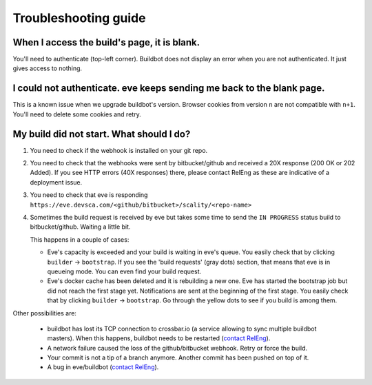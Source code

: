 Troubleshooting guide
=====================

When I access the build's page, it is blank.
--------------------------------------------

You'll need to authenticate (top-left corner). Buildbot does not display an
error when you are not authenticated. It just gives access to nothing.


I could not authenticate. eve keeps sending me back to the blank page.
----------------------------------------------------------------------

This is a known issue when we upgrade buildbot's version. Browser cookies from
version ``n`` are not compatible with ``n+1``. You'll need to delete some
cookies and retry.


My build did not start. What should I do?
-----------------------------------------

1. You need to check if the webhook is installed on your git repo.

2. You need to check that the webhooks were sent by bitbucket/github and
   received a 20X response (200 OK or 202 Added). If you see HTTP errors (40X
   responses) there, please contact RelEng as these are indicative of
   a deployment issue.

3. You need to check that eve is responding
   ``https://eve.devsca.com/<github/bitbucket>/scality/<repo-name>``

4. Sometimes the build request is received by eve but takes some time to send
   the ``IN PROGRESS`` status build to bitbucket/github. Waiting a little bit.

   This happens in a couple of cases:

   * Eve's capacity is exceeded and your build is waiting in eve's queue. You
     easily check that by clicking ``builder`` -> ``bootstrap``. If you see the
     'build requests' (gray dots) section, that means that eve is in queueing
     mode. You can even find your build request.

   * Eve's docker cache has been deleted and it is rebuilding a new one. Eve has
     started the bootstrap job but did not reach the first stage yet.
     Notifications are sent at the beginning of the first stage. You easily
     check that by clicking ``builder`` -> ``bootstrap``. Go through the yellow
     dots to see if you build is among them.

Other possibilities are:

    * buildbot has lost its TCP connection to crossbar.io (a service allowing to
      sync multiple buildbot masters). When this happens, buildbot needs to be
      restarted (`contact RelEng`_).

    * A network failure caused the loss of the github/bitbucket webhook. Retry
      or force the build.

    * Your commit is not a tip of a branch anymore. Another commit has been
      pushed on top of it.

    * A bug in eve/buildbot (`contact RelEng`_).

.. _contact RelEng: mailto:releng@scality.com
